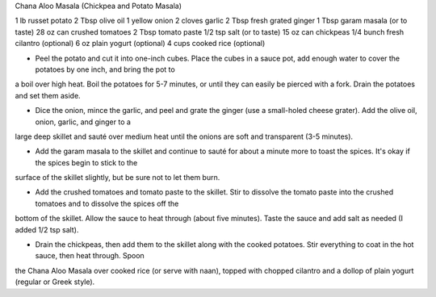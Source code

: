 Chana Aloo Masala (Chickpea and Potato Masala)

1 lb russet potato
2 Tbsp olive oil
1 yellow onion
2 cloves garlic
2 Tbsp fresh grated ginger
1 Tbsp garam masala (or to taste)
28 oz can crushed tomatoes
2 Tbsp tomato paste
1/2 tsp salt (or to taste)
15 oz can chickpeas
1/4 bunch fresh cilantro (optional)
6 oz plain yogurt (optional)
4 cups cooked rice (optional)


- Peel the potato and cut it into one-inch cubes. Place the cubes in a sauce
  pot, add enough water to cover the potatoes by one inch, and bring the pot to
a boil over high heat. Boil the potatoes for 5-7 minutes, or until they can
easily be pierced with a fork. Drain the potatoes and set them aside.

- Dice the onion, mince the garlic, and peel and grate the ginger (use a
  small-holed cheese grater). Add the olive oil, onion, garlic, and ginger to a
large deep skillet and sauté over medium heat until the onions are soft and
transparent (3-5 minutes).

- Add the garam masala to the skillet and continue to sauté for about a minute
  more to toast the spices. It's okay if the spices begin to stick to the
surface of the skillet slightly, but be sure not to let them burn.

- Add the crushed tomatoes and tomato paste to the skillet. Stir to dissolve
  the tomato paste into the crushed tomatoes and to dissolve the spices off the
bottom of the skillet. Allow the sauce to heat through (about five minutes).
Taste the sauce and add salt as needed (I added 1/2 tsp salt).

- Drain the chickpeas, then add them to the skillet along with the cooked
  potatoes. Stir everything to coat in the hot sauce, then heat through. Spoon
the Chana Aloo Masala over cooked rice (or serve with naan), topped with
chopped cilantro and a dollop of plain yogurt (regular or Greek style).
